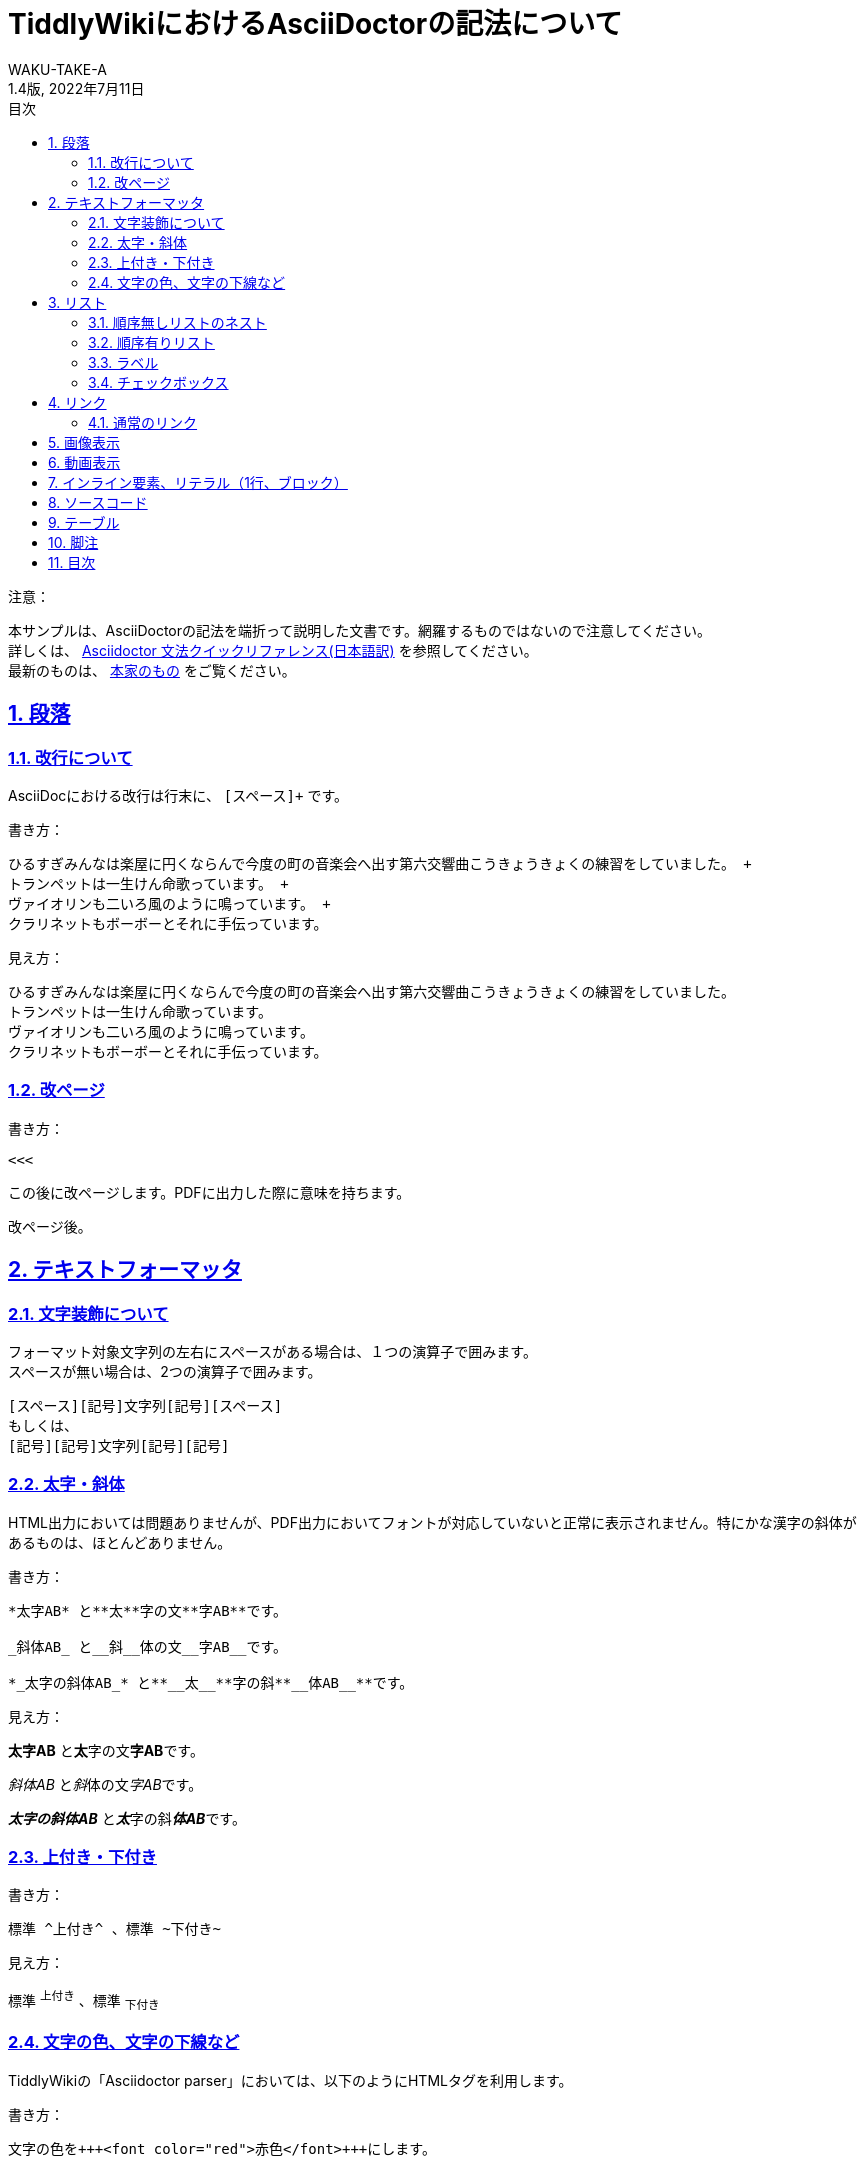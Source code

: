 //==========
// 属性(Attribute)
//==========

// 文書の情報
// ・:version-label: を値無しにすることで好みの記述にできます
:lang: ja
:doctype: book
:author: WAKU-TAKE-A
:revdate: 2022年7月11日
:revnumber: 1.4版
:version-label:
// ディレクトリの設定
:imagesdir: ./img
// 目次（TOC）
// ・:sectnums: でセクション番号付けがONになります
// ・:sectlinks:と:sectanchors: でセクションのページへ跳ぶことができます
// ・:sectnumlevels: でセクション番号付けが行われるレベルを設定できます
// ・:chapter-label: を値無しにすることで、「Chapter 1」となるのを防止できます
:toc:
:toc-title: 目次
:toclevels: 3
:sectnums:
:sectlinks:
:sectnumlevels: 3
:chapter-label:
// キャプションの語句の設定
:figure-caption: 図
:table-caption: 表
:example-caption: 例

//===========
// 本文(Body)
//===========

= TiddlyWikiにおけるAsciiDoctorの記法について

注意：

本サンプルは、AsciiDoctorの記法を端折って説明した文書です。網羅するものではないので注意してください。 +
詳しくは、  https://takumon.github.io/asciidoc-syntax-quick-reference-japanese-translation/[Asciidoctor 文法クイックリファレンス(日本語訳)] を参照してください。 +
最新のものは、 https://docs.asciidoctor.org/asciidoc/latest/syntax-quick-reference/[本家のもの] をご覧ください。

<<<

== 段落

=== 改行について

AsciiDocにおける改行は行末に、 `[スペース]+` です。

書き方：

....
ひるすぎみんなは楽屋に円くならんで今度の町の音楽会へ出す第六交響曲こうきょうきょくの練習をしていました。 +
トランペットは一生けん命歌っています。 +
ヴァイオリンも二いろ風のように鳴っています。 +
クラリネットもボーボーとそれに手伝っています。
....

見え方：

ひるすぎみんなは楽屋に円くならんで今度の町の音楽会へ出す第六交響曲こうきょうきょくの練習をしていました。 +
トランペットは一生けん命歌っています。 +
ヴァイオリンも二いろ風のように鳴っています。 +
クラリネットもボーボーとそれに手伝っています。

=== 改ページ

書き方：

....
<<<
....

この後に改ページします。PDFに出力した際に意味を持ちます。

<<<

改ページ後。

== テキストフォーマッタ

=== 文字装飾について

フォーマット対象文字列の左右にスペースがある場合は、１つの演算子で囲みます。 +
スペースが無い場合は、2つの演算子で囲みます。

....
[スペース][記号]文字列[記号][スペース]
もしくは、
[記号][記号]文字列[記号][記号]
....

=== 太字・斜体

HTML出力においては問題ありませんが、PDF出力においてフォントが対応していないと正常に表示されません。特にかな漢字の斜体があるものは、ほとんどありません。

書き方：

....
*太字AB* と**太**字の文**字AB**です。

_斜体AB_ と__斜__体の文__字AB__です。

*_太字の斜体AB_* と**__太__**字の斜**__体AB__**です。
....

見え方：

*太字AB* と**太**字の文**字AB**です。

_斜体AB_ と__斜__体の文__字AB__です。

*_太字の斜体AB_* と**__太__**字の斜**__体AB__**です。

=== 上付き・下付き

書き方：

....
標準 ^上付き^ 、標準 ~下付き~
....

見え方：

標準 ^上付き^ 、標準 ~下付き~

=== 文字の色、文字の下線など

TiddlyWikiの「Asciidoctor parser」においては、以下のようにHTMLタグを利用します。

書き方：

....
文字の色を+++<font color="red">赤色</font>+++にします。

文字に+++<u>下線</u>+++ をいれます。

文字に+++<strike>下線</strike>+++ をいれます。
....

文字の色を+++<font color="red">赤色</font>+++にします。

文字に+++<u>下線</u>+++ をいれます。

文字に+++<strike>下線</strike>+++ をいれます。

```
+++<tag></tag>+++
```

`+`で囲まれる部分では、変換処理を行わずにそのままHMTLに出力されます。

== リスト

=== 順序無しリストのネスト

書き方:

....
* レベル１
** レベル２
*** レベル３
**** レベル４
....

見え方：

* レベル１
** レベル２
*** レベル３
**** レベル４

<<<

=== 順序有りリスト

書き方：

....
. レベル１
.. レベル２
... レベル３
.... レベル４
....

見え方：

. レベル１
.. レベル２
... レベル３
.... レベル４

=== ラベル

書き方：

....
第一項:: 第一項の定義
第二項:: 第二項の定義
....

見え方：

第一項:: 第一項の定義
第二項:: 第二項の定義

=== チェックボックス

書き方：

....
- [*] チェック済みの要素
- [x] これもチェック済みの要素
- [ ] 未チェックの要素
....

見え方：

- [*] チェック済みの要素
- [x] これもチェック済みの要素
- [ ] 未チェックの要素

== リンク

=== 通常のリンク

書き方：

....
http://asciidoctor.org ←自動でリンクになります。

文字にリンクを張ることも、 http://asciidoctor.org[こちら] のようにできます。
....

見え方：

http://asciidoctor.org ←自動でリンクになります。

文字にリンクを張ることも、 http://asciidoctor.org[こちら] のようにできます。文章内では空白で区切って下さい。

== 画像表示

書き方：

....
image::https://download.logo.wine/logo/TiddlyWiki/TiddlyWiki-Logo.wine.png[width=200]
 ↑ブロック要素（横に書いたらNG）

image:https://download.logo.wine/logo/TiddlyWiki/TiddlyWiki-Logo.wine.png[width=200] ←インライン要素（横に書いてもOK）
....

見え方：

image::https://download.logo.wine/logo/TiddlyWiki/TiddlyWiki-Logo.wine.png[width=200]
↑ブロック要素（横に書いたらNG）

image:https://download.logo.wine/logo/TiddlyWiki/TiddlyWiki-Logo.wine.png[width=200] ←インライン要素

== 動画表示

YouTubeの場合、

書き方：
....
video::bjmBJ1Fl0cs[youtube]
....

見え方：

video::bjmBJ1Fl0cs[youtube]

HTMLタグを利用することもできます。

書き方：
....
+++<video controls src="https://file-examples.com/wp-content/uploads/2017/04/file_example_MP4_480_1_5MG.mp4" width="320"></video>+++
....

見え方：

+++<video controls src="https://filesamples.com/samples/video/mp4/sample_640x360.mp4" width="320"></video>+++

<<<

== インライン要素、リテラル（1行、ブロック）

装飾を行わずに、そのまま出力したい時に使います。

*「`」* を文字の前後に挟むと、行の一部に挿入することができます。

書き方：

....
そのまま出力したい場合、`10^5`。つけないと、10 ^5^ 。
....

見え方：

そのまま出力したい場合、`10^5`。つけないと、10 ^5^ 。

`.` を上下に挟むと、ブロックで挿入することができます。

記号×4のパターンのブロック要素は、いろいろな種類があります。

* タイトル付きブロック要素 : 「-」×4
* ソースコードの場合 : 「-」×4
* サイドバー : 「*」×4
* 例 : 「=」×4
* 脚注ブロック : 「=」×4
* ブロッククォート : 「_」×4

など、いろいろあります。 https://takumon.github.io/asciidoc-syntax-quick-reference-japanese-translation/#_%E3%82%BD%E3%83%BC%E3%82%B9[こちら] をご覧ください。

== ソースコード

書き方：

....
[source, python, linenums]
----
# コメント
if var == 100:
    print("一致")
----
....

見え方：

[source, python, linenums]
----
# コメント
if var == 100:
    print("一致")
----

<<<

== テーブル

書き方：

....
[cols="3*", options="header"] 
|===
|カラム名1
|カラム名2
|カラム名3

|セル11
|セル12
|セル13

|セル21
|セル22
|セル23
|===
....

見え方：

[cols="3*", options="header"] 
|===
|カラム名1
|カラム名2
|カラム名3

|セル11
|セル12
|セル13

|セル21
|セル22
|セル23
|===

上の例以外にもいろいろな書き方やカスタマイズがあります。ここで説明しきれませんので、 https://takumon.github.io/asciidoc-syntax-quick-reference-japanese-translation/#_テーブル[こちら] をご覧ください。

私は以下のようにCSV形式で利用するのが、好きです。

書き方：

....
[format="csv", options="header"]
|===
カラム名1,カラム名2,カラム名3
セル11,セル12,セル13
セル21,セル22,セル23
|===
....

見え方：

[format="csv", options="header"]
|===
カラム名1,カラム名2,カラム名3
セル11,セル12,セル13
セル21,セル22,セル23
|===

== 脚注

以下のように書けば、脚注にリンクすることができます。（TiddlyWiki上では内部リンクがうまく動作しません。PDFに出力した際にうまく機能します。）

書き方：

....
脚注は本文下部に組み込む注をいいます。footnote:[日本エディタースクール 『新編 校正技術〈上巻〉校正概論・編集と製作の知識・縦組の校正編』日本エディタースクール出版部、1998年、315頁。]
....

見え方：

脚注は本文下部に組み込む注をいいます。footnote:[日本エディタースクール 『新編 校正技術〈上巻〉校正概論・編集と製作の知識・縦組の校正編』日本エディタースクール出版部、1998年、315頁。]

== 目次

以下の属性を設定すれば、目次が表示されます。デフォルトでは表紙の次のページで表示されます。

....
:toc:
....
